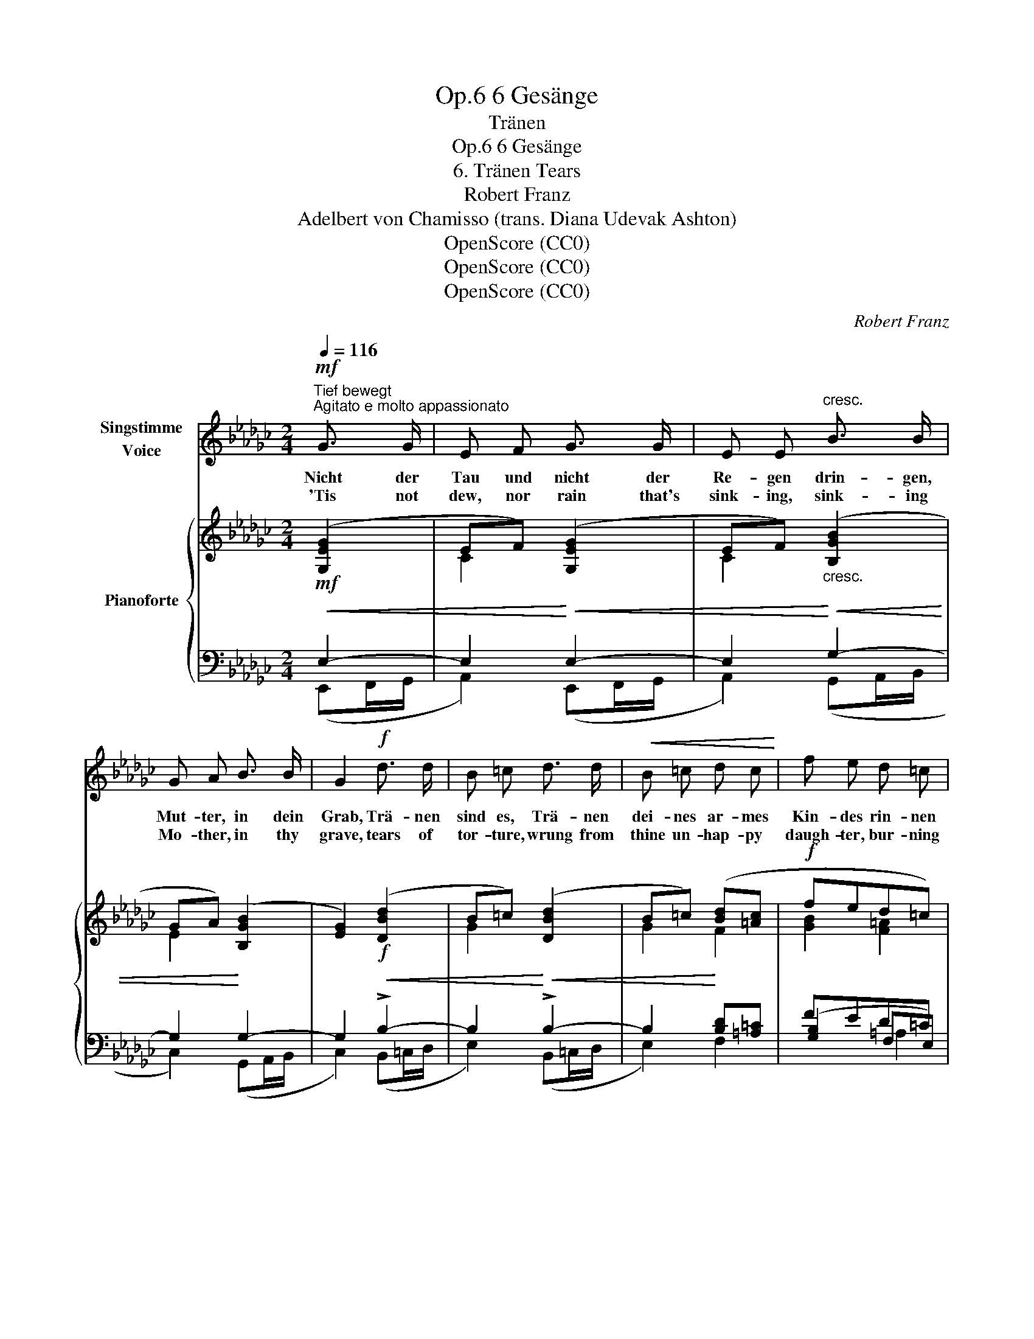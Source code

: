 X:1
T:6 Gesänge, Op.6
T:Tränen
T:6 Gesänge, Op.6 
T:6. Tränen Tears
T:Robert Franz
T:Adelbert von Chamisso (trans. Diana Udevak Ashton) 
T:OpenScore (CC0)
T:OpenScore (CC0)
T:OpenScore (CC0)
C:Robert Franz
Z:Adelbert von Chamisso
Z:OpenScore (CC0)
%%score 1 { ( 2 5 ) | ( 3 4 6 ) }
L:1/8
Q:1/4=116
M:2/4
K:Gb
V:1 treble nm="Singstimme\nVoice"
V:2 treble nm="Pianoforte"
V:5 treble 
V:3 bass 
V:4 bass 
V:6 bass 
V:1
"^Tief bewegt""^Agitato e molto appassionato"!mf! G3/2 G/ | E F G3/2 G/ | E E"^cresc." B3/2 B/ | %3
w: Nicht der|Tau und nicht der|Re- gen drin- gen,|
w: 'Tis not|dew, nor rain that's|sink- ing, sink- ing|
 G A B3/2 B/ | G2!f! d3/2 d/ | B =c d3/2 d/ |!<(! B =c d c!<)! | f e d =c | %8
w: Mut- ter, in dein|Grab, Trä- nen|sind es, Trä- nen|dei- nes ar- mes|Kin- des rin- nen|
w: Mo- ther, in thy|grave, tears of|tor- ture, wrung from|thine un- hap- py|daugh- ter, bur- ning|
!mf! (B/"^poco riten."[Q:1/4=106]=c/) (d/e/)[Q:1/4=96]!>(! f (e/d/)!>)! | %9
w: heiss _ zu _ dir hin- *|
w: tears _ the _ cold earth _|
"^a tempo"[Q:1/4=116] (=c f2) z | z4 | z4 | z4 | z2!mf! (AB/) c/ | (BA/) G/ (AB/) c/ | %15
w: ab. _||||Und _ ich|gra- * be, gra- * be,|
w: lave. _||||And _ I'm|gro- * ping, gro- * ping,|
 (BA/) G/ F G | A B c (G/A/) | B2!f! f3/2 B/ | (B/e/) e d c | (Bd/) c/ B c | %20
w: gra- * be, von den|Nä- geln springt das _|Blut, ach! mit|Schmer- * zen, mit zer-|riss'- * nem blut'- gem|
w: gro- * ping, from my|fin- gers starts the _|blood, Ah! I|lan- * guish, and my|torn _ heart  bleeds with|
"^rallent."[Q:1/4=105] B A[Q:1/4=100] (GF/) E/ | %21
w: Her- zen bring _ ich|
w: an- guish on, _ I|
[Q:1/4=95] B[Q:1/4=93] A[Q:1/4=90] G[Q:1/4=85] (F/E/) |!<(! A4-!<)! |!>(! A2!>)! z2 | %24
w: dir hin- ab mein _|Gut.|_|
w: bring thee all my _|good|_|
"^a tempo"[Q:1/4=116] z2!mf! G3/2 G/ | E F G3/2 G/ | E E B3/2 B/ | G A B3/2 B/ | G2!f! d3/2 d/ | %29
w: Mei- nen|Ring, sollst mir ihn|wah- ren, gu- te|Mut- ter, lie- be-|voll; ach! sie|
w: Thou, my|ring shalt have in|keep- ing, thou shalt|guard it, Ah! they|say, dear- est|
 B =c d3/2 d/ |!<(! B =c d c | f!<)! e d =c | %32
w: sa- gen, dass ich|ei- nen an- dern|tra- gen, weg den|
w: Mo- ther, that I|soon shall wear an-|o- ther, then must|
"^riten. un poco"[Q:1/4=106] (B/=c/) (c/[Q:1/4=96]d/) (e/[Q:1/4=90]d/) (c/B/) | %33
w: mei- * nen _ wer- * fen _|
w: throw _ my _ ring _ a- *|
"^a tempo"[Q:1/4=116]!>(! (=c f2)!>)! z | z4 | z4 | z4 | z2!mf! (AB/) c/ | (BA/) G/ (AB/) c/ | %39
w: soll! _||||Ring, _ mein|Ring, _ du teu- * res|
w: way! _||||Ring, _ my|ring, _ thou pre- * cious|
 B E F G | A B c (G/A/) | B2!f! f3/2 B/ | (B/e/) e d c | (Bd/) c/ (Bd/) c/ | B A!<(! G (F/E/)!<)! | %45
w: Klei- nod! muss es|denn ge- schie- den _|sein? Ach! ich|wer- * de bald dich|su- * chen in _ der|Er- de und du _|
w: jew- el! must I|real- ly part from _|thee? Soon I'll|fol- * low, seek thee|in _ the earth's _ deep|hol- low, mine for _|
!ff! a2 (gf) | e2!>(! =d2 | e2-!>)!!f! e z | z4 |[Q:1/4=110] z4[Q:1/4=105] | %50
w: bleibst dann _|wie- der|mein. _|||
w: e- ver _|then thou'lt|be. _|||
[Q:1/4=100] z4[Q:1/4=95] |[Q:1/4=90] z4[Q:1/4=80] | z4 | z2 |] %54
w: ||||
w: ||||
V:2
!mf! ([G,EG]2 | EF) ([G,EG]2 | EF)"_cresc." ([B,GB]2 | GA) ([B,GB]2 | [EG]2)!f! ([DBd]2 | %5
 B=c) ([DBd]2 | B=c) ([Bd][=Ac] |!f! fed=c) |"_poco riten."!mf! B2!>(! F=G!>)! |"^a tempo" F4 | %10
!p! B4 | F4 |!>(! (([FB]4!>)! | [E=c]2))!mf! =d2 | e2 =d2 | e2!<(! (B2- | %16
 B2!<)!!>(! [=DF][EG]!>)! | [=DF]2)!f! (BA | GA/B/ [Dd]2 | %19
 [B,B]2"_dim.       e         rallent." G[FA] | GF E2) | (BA G2 | A4-) | [EA]2!pp! [=DB]2- | %24
"^a tempo" [DB]2!mf! ([EG]2 | EF) ([EG]2 | E"_cresc."F) ([GB]2 | GA) ([GB]2 | G2)!f! ([Bd]2 | %29
 B=c) ([Bd]2 | B=c) ([Bd][=Ac] |!f! fed=c) | d2 F=G |"^a tempo" F4 |!p! B4 | F4 |!>(! (([FB]4!>)! | %37
 [E=c]2))!mf! =d2 | e2 =d2 | e2!<(! (B2- | B2!<)!!>(! [=DF][EG] | [=DF]2)!>)!!f! (BA | %42
 GA/B/ [Dd]2 | [B,B]2 G[FA] | GF E2) |!ff! ([A,EA]2 [B,EG][CF] | [G,B,E]2 [A,=DF]2) |!f! [Ee]4 | %48
 [B,B]4 |"_dimin.  al  Fine" (=G4 | [CEAc]4 | ([A,C=D]4) |!p! E4- | E2) |] %54
V:3
!<(! E,2- | E,2!<)!!<(! E,2- | E,2!<)!!<(! G,2- | G,2!<)! G,2- | G,2!<(! !>!B,2- | %5
 B,2!<)!!<(! !>!B,2- | B,2!<)! [B,D][=A,=C] | FED=C | B,2 B,2 | =A,B,/=C/ B,A, | !>![G,B,]4 | %11
 !>!=A,B,/=C/ B,A, | [G,B,]4- | [G,B,]2 !>!_A,B,/_C/ | !>!G,F,/E,/ !>!A,B,/C/ | !>!G,F,/E,/ =D,E, | %16
 F,E, [F,A,][E,G,] | [=D,F,]2 B,2- | B,2 [F,C]2 | [=D,A,]2 [G,B,][A,C] | !>!G,F, E,2 | (A,,2 B,,2 | %22
 C,4-) | C,2 B,,2- | B,,2!<(! E,2- | E,2!<)!!<(! E,2-!<)! | E,2!<(! G,2- | G,2!<)!!<(! G,2-!<)! | %28
 G,2!<(! !>!B,2- | B,2!<)!!<(! !>!B,2-!<)! | B,2 [B,D][=A,=C] | FED=C |"^riten. un poco" B,2 B,2 | %33
 !>!=A,B,/=C/ B,A, | [G,B,]4 | =A,B,/=C/ B,A, | [G,B,]4- | [G,B,]2 _A,B,/_C/ | %38
 !>!G,F,/E,/ !>!A,B,/C/ | G,F,/E,/ =D,E, | F,E, [F,A,][E,G,] | [=D,F,]2 B,2- | B,2 [F,C]2 | %43
 [=D,A,]2 [G,B,][A,C] | G,F, E,2 | (F,,2 G,,A,, | B,,2 B,,,2) | !>!B,C/B,/ A,G, | =D,E,/F,/ E,D, | %49
 [E,,-E,]4 | (A,,B,,/C,/ B,,A,,-) | (A,,B,,/C,/ B,,A,,) | =G,4- | G,2 |] %54
V:4
 (E,,F,,/G,,/ | A,,2) (E,,F,,/G,,/ | A,,2) (G,,A,,/B,,/ | C,2) (G,,A,,/B,,/ | C,2) (B,,=C,/D,/ | %5
 E,2) (B,,=C,/D,/ | E,2) F,2 | ([G,B,]2 F,E,) | (D,G, F,2) | F,4 | x4 | F,4 | x4 | x2 F,2 | %14
 B,,2 F,2 | B,,2 B,,2- | B,,4 | B,,2 =D,2 | E,F,/G,/ x2 | x2 E,2 | [B,,=D,]2 C,2 | x4 | x4 | x4 | %24
 x2 (E,,F,,/G,,/ | A,,2) (E,,F,,/G,,/ | A,,2) (G,,A,,/B,,/ | C,2) G,,A,,/B,,/ | C,2 (B,,=C,/D,/ | %29
 E,2) (B,,=C,/D,/ | E,2) F,2 | ([G,B,]2 F,E,) | (D,G, F,2 | F,4) | x4 | F,4 | x4 | x2 F,2 | %38
 B,,2 F,2 | B,,2 B,,2- | B,,4- | B,,2 =D,2 | E,F,/G,/ x2 | x2 E,2 | [B,,=D,]2 C,2 | x4 | x4 | %47
 [C,E,]4 | B,,4 | x4 | E,,4 | E,,4 | [E,,B,,]4- | [E,,B,,]2 |] %54
V:5
 x2 | C2 x2 | C2 x2 | E2 x2 | x4 | G2 x2 | G2 F2 | [GB]2 [F=A]2 | FE D2 | =CD/E/ DC | FG/F/ ED | %11
 =CD/E/ DC | x4 | x2 _AB/_c/ | BA/G/ AB/c/ | BA/G/ FG | AG x2 | x2 F2 | E2 BA | GF E2 | =D2 x2 | %21
 [CE]2 [B,E]2 | [A,E]4- | A,4- | A,2 G,A,/B,/ | C2 G,A,/B,/ | C2 B,C/D/ | E2 B,C/D/ | E2 DE/F/ | %29
 G2 DE/F/ | G2 F2 | [GB]2 [F=A]2 | FE D2 | =CD/E/ DC | !>!FG/F/ ED | =CD/E/ DC | x4 | x2 _AB/_c/ | %38
 BA/G/ AB/c/ | BA/G/ FG | AG x2 | x2 F2 | E2 BA | GF E2 | =D2 E2 | x4 | x4 | Bc/B/ AG | FG/A/ GF | %49
 _DE/_F/ ED | x4 | x4 | x4 | x2 |] %54
V:6
 x2 | x4 | x4 | x4 | x4 | x4 | x4 | x2 =A,2 | x4 | x4 | x4 | x4 | x4 | x4 | x4 | x4 | x4 | x4 | %18
 x4 | x4 | x4 | x4 | x4 | x4 | x4 | x4 | x4 | x4 | x4 | x4 | x4 | x2 =A,2 | x4 | x4 | x4 | x4 | %36
 x4 | x4 | x4 | x4 | x4 | x4 | x4 | x4 | x4 | x4 | x4 | x4 | x4 | x4 | x4 | F,4 | x4 | x2 |] %54

